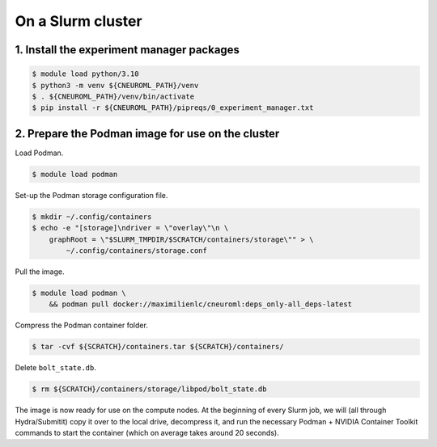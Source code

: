.. _installation_on_a_slurm_cluster:

On a Slurm cluster
==================

1. Install the experiment manager packages
------------------------------------------

.. code-block:: console

    $ module load python/3.10
    $ python3 -m venv ${CNEUROML_PATH}/venv
    $ . ${CNEUROML_PATH}/venv/bin/activate
    $ pip install -r ${CNEUROML_PATH}/pipreqs/0_experiment_manager.txt

2. Prepare the Podman image for use on the cluster
--------------------------------------------------

Load Podman.

.. code-block:: console

    $ module load podman

Set-up the Podman storage configuration file.

.. code-block:: console

    $ mkdir ~/.config/containers
    $ echo -e "[storage]\ndriver = \"overlay\"\n \
        graphRoot = \"$SLURM_TMPDIR/$SCRATCH/containers/storage\"" > \
            ~/.config/containers/storage.conf

Pull the image.

.. code-block:: console

    $ module load podman \
        && podman pull docker://maximilienlc/cneuroml:deps_only-all_deps-latest

Compress the Podman container folder.

.. code-block:: console

    $ tar -cvf ${SCRATCH}/containers.tar ${SCRATCH}/containers/

Delete ``bolt_state.db``.

.. code-block:: console

    $ rm ${SCRATCH}/containers/storage/libpod/bolt_state.db

The image is now ready for use on the compute nodes. At the beginning of every
Slurm job, we will (all through Hydra/Submitit) copy it over to the local
drive, decompress it, and run the necessary Podman + NVIDIA Container Toolkit
commands to start the container (which on average takes around 20 seconds).
